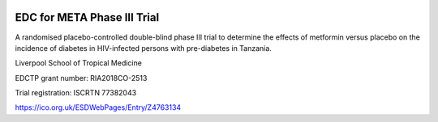 |pypi| |actions| |codecov| |downloads|


EDC for META Phase III Trial
----------------------------

A randomised placebo-controlled double-blind phase III trial to determine the effects of metformin versus placebo on the incidence of diabetes in HIV-infected persons with pre-diabetes in Tanzania.


Liverpool School of Tropical Medicine

EDCTP grant number: RIA2018CO-2513

Trial registration: ISCRTN 77382043
 
https://ico.org.uk/ESDWebPages/Entry/Z4763134

.. |pypi| image:: https://img.shields.io/pypi/v/meta3-edc.svg
    :target: https://pypi.python.org/pypi/meta3-edc

.. |codecov| image:: https://codecov.io/gh/meta3-trial/meta3-edc/branch/develop/graph/badge.svg
  :target: https://codecov.io/gh/meta3-trial/meta3-edc

.. |downloads| image:: https://pepy.tech/badge/meta3-edc
   :target: https://pepy.tech/project/meta3-edc

.. |actions| image:: https://github.com/meta3-trial/meta3-edc/workflows/build/badge.svg?branch=develop
  :target: https://github.com/meta3-trial/meta3-edc/actions?query=workflow:build
